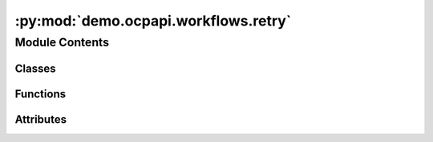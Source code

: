:py:mod:`demo.ocpapi.workflows.retry`
=====================================

.. py:module:: demo.ocpapi.workflows.retry


Module Contents
---------------

Classes
~~~~~~~

.. autoapisummary::

   demo.ocpapi.workflows.retry.RateLimitLogging
   demo.ocpapi.workflows.retry._wait_check_retry_after



Functions
~~~~~~~~~

.. autoapisummary::

   demo.ocpapi.workflows.retry.retry_api_calls



Attributes
~~~~~~~~~~

.. autoapisummary::

   demo.ocpapi.workflows.retry.NoLimitType
   demo.ocpapi.workflows.retry.NO_LIMIT


.. py:class:: RateLimitLogging


   Controls logging when rate limits are hit.

   .. py:attribute:: logger
      :type: logging.Logger

      The logger to use.

   .. py:attribute:: action
      :type: str

      A short description of the action being attempted.


.. py:class:: _wait_check_retry_after(default_wait: tenacity.wait.wait_base, rate_limit_logging: Optional[RateLimitLogging] = None)


   Bases: :py:obj:`tenacity.wait.wait_base`

   Tenacity wait strategy that first checks whether RateLimitExceededException
   was raised and that it includes a retry-after value; if so wait, for that
   amount of time. Otherwise, fall back to the provided default strategy.

   .. py:method:: __call__(retry_state: tenacity.RetryCallState) -> float

      If a RateLimitExceededException was raised and has a retry_after value,
      return it. Otherwise use the default waiter method.



.. py:data:: NoLimitType

   

.. py:data:: NO_LIMIT
   :type: NoLimitType
   :value: 0

   

.. py:function:: retry_api_calls(max_attempts: Union[int, NoLimitType] = 3, rate_limit_logging: Optional[RateLimitLogging] = None, fixed_wait_sec: float = 2, max_jitter_sec: float = 1) -> Any

   Decorator with sensible defaults for retrying calls to the OCP API.

   :param max_attempts: The maximum number of calls to make. If NO_LIMIT,
                        retries will be made forever.
   :param rate_limit_logging: If not None, log statements will be generated
                              using this configuration when a rate limit is hit.
   :param fixed_wait_sec: The fixed number of seconds to wait when retrying an
                          exception that does *not* include a retry-after value. The default
                          value is sensible; this is exposed mostly for testing.
   :param max_jitter_sec: The maximum number of seconds that will be randomly
                          added to wait times. The default value is sensible; this is exposed
                          mostly for testing.


